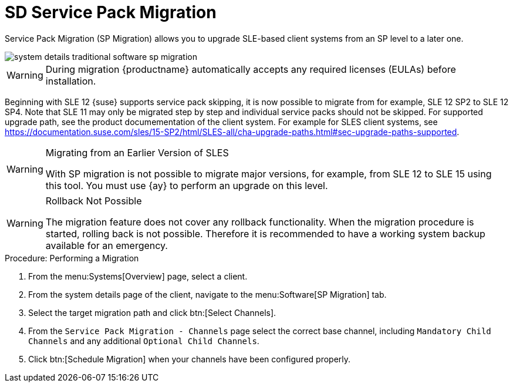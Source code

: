 [[sd-sp-migration]]
= SD Service Pack Migration

Service Pack Migration (SP Migration) allows you to upgrade SLE-based client systems from an SP level to a later one.

image::system_details_traditional_software_sp_migration.png[scaledwidth=80%]

[WARNING]
====
During migration {productname} automatically accepts any required licenses (EULAs) before installation.
====

Beginning with SLE 12 {suse} supports service pack skipping, it is now possible to migrate from for example, SLE 12 SP2 to SLE 12 SP4.
Note that SLE 11 may only be migrated step by step and individual service packs should not be skipped.
For supported upgrade path, see the product documementation of the client system.
For example for SLES client systems, see https://documentation.suse.com/sles/15-SP2/html/SLES-all/cha-upgrade-paths.html#sec-upgrade-paths-supported.



[WARNING]
.Migrating from an Earlier Version of SLES
====
With SP migration is not possible to migrate major versions, for example, from SLE 12 to SLE 15 using this tool.
You must use {ay} to perform an upgrade on this level.
====



[WARNING]
.Rollback Not Possible
====
The migration feature does not cover any rollback functionality.
When the migration procedure is started, rolling back is not possible.
Therefore it is recommended to have a working system backup available for an emergency.
====

.Procedure: Performing a Migration
. From the menu:Systems[Overview] page, select a client.
. From the system details page of the client, navigate to the menu:Software[SP Migration] tab.
. Select the target migration path and click btn:[Select Channels].
. From the [guimenu]``Service Pack Migration - Channels`` page select the correct base channel, including ``Mandatory Child Channels`` and any additional ``Optional Child Channels``.
. Click btn:[Schedule Migration] when your channels have been configured properly.
